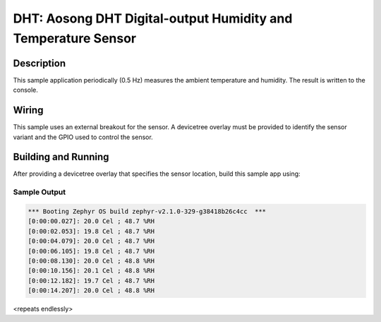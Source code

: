 .. _dht:

DHT: Aosong DHT Digital-output Humidity and Temperature Sensor
##############################################################

Description
***********

This sample application periodically (0.5 Hz) measures the ambient
temperature and humidity. The result is written to the console.

Wiring
*******

This sample uses an external breakout for the sensor.  A devicetree
overlay must be provided to identify the sensor variant and the GPIO
used to control the sensor.

Building and Running
********************

After providing a devicetree overlay that specifies the sensor location,
build this sample app using:

.. zephyr-app-commands::
   :zephyr-app: samples/sensor/dht
   :board: nrf52_pca10040
   :goals: build flash

Sample Output
=============

.. code-block:: console

   *** Booting Zephyr OS build zephyr-v2.1.0-329-g38418b26c4cc  ***
   [0:00:00.027]: 20.0 Cel ; 48.7 %RH
   [0:00:02.053]: 19.8 Cel ; 48.7 %RH
   [0:00:04.079]: 20.0 Cel ; 48.7 %RH
   [0:00:06.105]: 19.8 Cel ; 48.7 %RH
   [0:00:08.130]: 20.0 Cel ; 48.8 %RH
   [0:00:10.156]: 20.1 Cel ; 48.8 %RH
   [0:00:12.182]: 19.7 Cel ; 48.7 %RH
   [0:00:14.207]: 20.0 Cel ; 48.8 %RH

<repeats endlessly>

